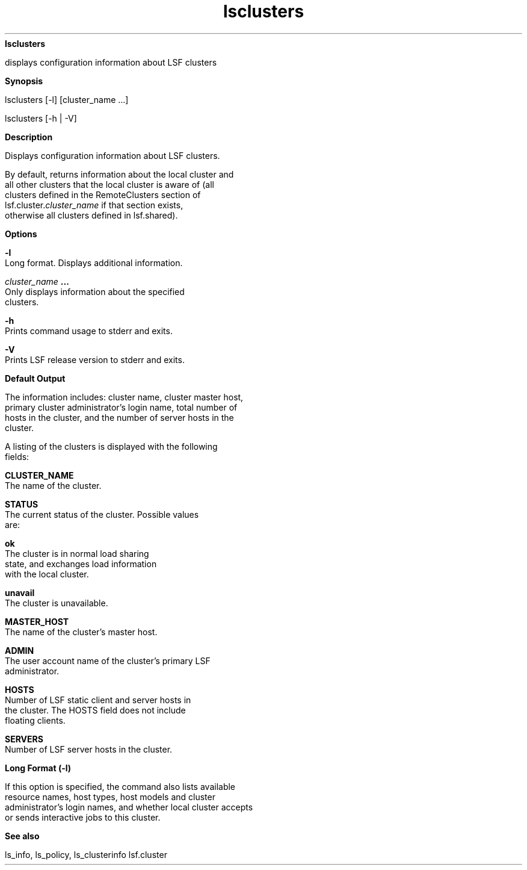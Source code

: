 
.ad l

.ll 72

.TH lsclusters 1 September 2009" "" "Platform LSF Version 7.0.6"
.nh
\fBlsclusters\fR
.sp 2
   displays configuration information about LSF clusters
.sp 2

.sp 2 .SH "Synopsis"
\fBSynopsis\fR
.sp 2
lsclusters [-l] [cluster_name ...]
.sp 2
lsclusters [-h | -V]
.sp 2 .SH "Description"
\fBDescription\fR
.sp 2
   Displays configuration information about LSF clusters.
.sp 2
   By default, returns information about the local cluster and
   all other clusters that the local cluster is aware of (all
   clusters defined in the \fRRemoteClusters\fR section of
   lsf.cluster.\fIcluster_name\fR if that section exists,
   otherwise all clusters defined in lsf.shared).
.sp 2 .SH "Options"
\fBOptions\fR
.sp 2
   \fB-l\fR
.br
               Long format. Displays additional information.
.sp 2
   \fB\fIcluster_name\fB ...\fR
.br
               Only displays information about the specified
               clusters.
.sp 2
   \fB-h\fR
.br
               Prints command usage to stderr and exits.
.sp 2
   \fB-V\fR
.br
               Prints LSF release version to stderr and exits.
.sp 2 .SH "Default Output"
\fBDefault Output\fR
.sp 2
   The information includes: cluster name, cluster master host,
   primary cluster administrator’s login name, total number of
   hosts in the cluster, and the number of server hosts in the
   cluster.
.sp 2
   A listing of the clusters is displayed with the following
   fields:
.sp 2
   \fBCLUSTER_NAME \fR
.br
               The name of the cluster.
.sp 2
   \fBSTATUS \fR
.br
               The current status of the cluster. Possible values
               are:
.sp 2
               \fBok\fR
.br
                           The cluster is in normal load sharing
                           state, and exchanges load information
                           with the local cluster.
.sp 2
               \fBunavail\fR
.br
                           The cluster is unavailable.
.sp 2
   \fBMASTER_HOST\fR
.br
               The name of the cluster’s master host.
.sp 2
   \fBADMIN\fR
.br
               The user account name of the cluster’s primary LSF
               administrator.
.sp 2
   \fBHOSTS\fR
.br
               Number of LSF static client and server hosts in
               the cluster. The HOSTS field does not include
               floating clients.
.sp 2
   \fBSERVERS \fR
.br
               Number of LSF server hosts in the cluster.
.sp 2 .SH "Long Format (-l)"
\fBLong Format (-l)\fR
.sp 2
   If this option is specified, the command also lists available
   resource names, host types, host models and cluster
   administrator’s login names, and whether local cluster accepts
   or sends interactive jobs to this cluster.
.sp 2 .SH "See also"
\fBSee also\fR
.sp 2
   ls_info, ls_policy, ls_clusterinfo lsf.cluster
.sp 2
